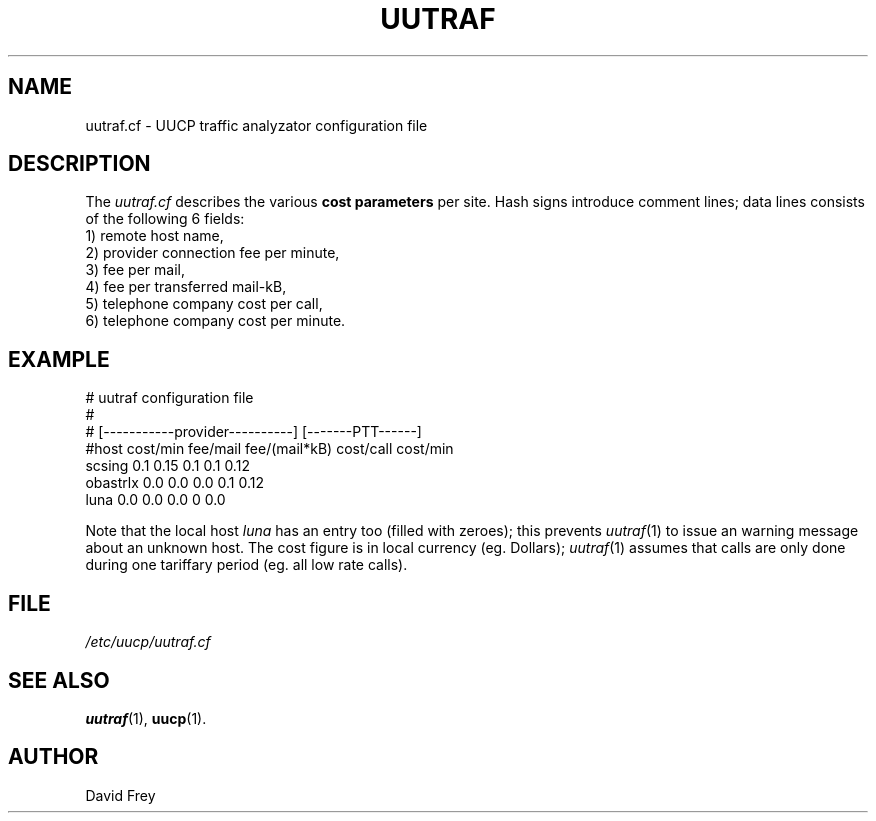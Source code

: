 .TH UUTRAF 5 "September 22, 1996" "Debian" "User's Reference Manual" \" -*- nroff -*-
.SH NAME
uutraf.cf \- UUCP traffic analyzator configuration file
.PP
.SH DESCRIPTION
The
.I uutraf.cf
describes the various
.B cost parameters
per site.
Hash signs introduce comment lines; 
data lines consists of the following 6 fields:
.br 
1) remote host name,
.br
2) provider connection fee per minute,
.br
3) fee per mail,
.br
4) fee per transferred mail-kB,
.br
5) telephone company cost per call,
.br
6) telephone company cost per minute.
.PP 
.SH EXAMPLE
.PP
.nf
.ta 3i
.ft CW
# uutraf configuration file
#
#        [-----------provider----------] [-------PTT------]
#host    cost/min fee/mail fee/(mail*kB) cost/call cost/min
scsing   0.1      0.15     0.1           0.1       0.12
obastrlx 0.0      0.0      0.0           0.1       0.12
luna     0.0      0.0      0.0           0         0.0
.fi
.ft R
.PP
Note that the local host 
.I luna 
has an entry too (filled with zeroes); this prevents 
.IR uutraf (1) 
to issue an warning message about an unknown host. 
The cost figure is in local currency (eg. Dollars);
.IR uutraf (1)
assumes that calls are only done during one tariffary period
(eg. all low rate calls).
.PP
.SH FILE
.I /etc/uucp/uutraf.cf
.PP
.SH SEE ALSO
.BR uutraf "(1), " uucp "(1)."
.PP
.SH AUTHOR
David Frey
